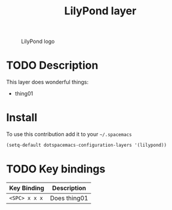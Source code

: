 #+TITLE: LilyPond layer
#+HTML_HEAD_EXTRA: <link rel="stylesheet" type="text/css" href="../css/readtheorg.css" />

#+CAPTION: LilyPond logo
[[http://lilypond.org/pictures/double-lily-modified3.png]]

* Table of Contents                                        :TOC_4_org:noexport:
 - [[Description][Description]]
 - [[Install][Install]]
 - [[Key bindings][Key bindings]]

* TODO Description
This layer does wonderful things:
  - thing01

* Install
To use this contribution add it to your =~/.spacemacs=

#+begin_src emacs-lisp
(setq-default dotspacemacs-configuration-layers '(lilypond))
#+end_src

* TODO Key bindings

| Key Binding     | Description    |
|-----------------+----------------|
| ~<SPC> x x x~   | Does thing01   |
